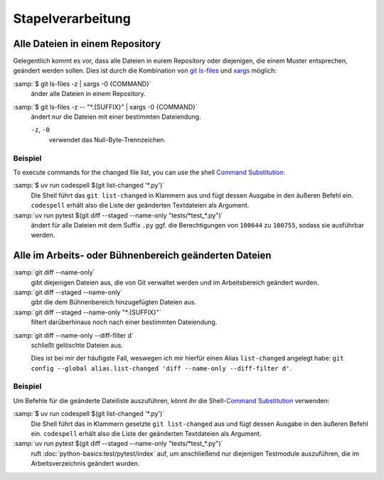 Stapelverarbeitung
==================

Alle Dateien in einem Repository
--------------------------------

Gelegentlich kommt es vor, dass alle Dateien in eurem Repository oder
diejenigen, die einem Muster entsprechen, geändert werden sollen. Dies ist durch
die Kombination von `git ls-files <https://git-scm.com/docs/git-ls-files>`_ und
`xargs <https://linux.die.net/man/1/xargs>`_ möglich:

:samp:`$ git ls-files -z | xargs -0 {COMMAND}`
    änder alle Dateien in einem Repository.
:samp:`$ git ls-files -z -- "*.{SUFFIX}" | xargs -0 {COMMAND}`
    ändert nur die Dateien mit einer bestimmten Dateiendung.

    ``-z``, ``-0``
        verwendet das Null-Byte-Trennzeichen.

Beispiel
~~~~~~~~

To execute commands for the changed file list, you can use the shell `Command
Substitution
<https://www.gnu.org/software/bash/manual/html_node/Command-Substitution.html>`_:

:samp:`$ uv run codespell $(git list-changed '*.py')`
    Die Shell führt das ``git list-changed`` in Klammern aus und fügt dessen
    Ausgabe in den äußeren Befehl ein. ``codespell`` erhält also die Liste der
    geänderten Textdateien als Argument.
:samp:`uv run pytest $(git diff --staged --name-only "tests/*test_*.py")`
    ändert für alle Dateien mit dem Suffix ``.py`` ggf. die Berechtigungen von
    ``100644`` zu ``100755``, sodass sie ausführbar werden.

.. _git-name-only:

Alle im Arbeits- oder Bühnenbereich geänderten Dateien
------------------------------------------------------

:samp:`git diff --name-only`
    gibt diejenigen Dateien aus, die von Git verwaltet werden und im
    Arbeitsbereich geändert wurden.
:samp:`git diff --staged --name-only`
    gibt die dem Bühnenbereich hinzugefügten Dateien aus.
:samp:`git diff --staged --name-only "*.{SUFFIX}"`
    filtert darüberhinaus noch nach einer bestimmten Dateiendung.

.. _list-changed:

:samp:`git diff --name-only --diff-filter d`
    schließt gelöschte Dateien aus.

    Dies ist bei mir der häufigste Fall, weswegen ich mir hierfür einen Alias
    ``list-changed`` angelegt habe: ``git config --global alias.list-changed
    'diff --name-only --diff-filter d'``.

Beispiel
~~~~~~~~

Um Befehle für die geänderte Dateiliste auszuführen, könnt ihr die
Shell-`Command Substitution
<https://www.gnu.org/software/bash/manual/html_node/Command-Substitution.html>`_
verwenden:

:samp:`$ uv run codespell $(git list-changed '*.py')`
    Die Shell führt das in Klammern gesetzte ``git list-changed`` aus und fügt
    dessen Ausgabe in den äußeren Befehl ein. ``codespell`` erhält also die
    Liste der geänderten Textdateien als Argument.
:samp:`uv run pytest $(git diff --staged --name-only "tests/*test_*.py")`
    ruft :doc:`python-basics:test/pytest/index` auf, um anschließend nur
    diejenigen Testmodule auszuführen, die im Arbeitsverzeichnis geändert
    wurden.

